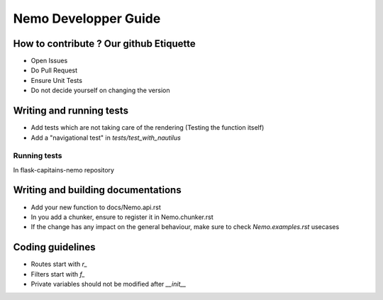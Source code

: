 Nemo Developper Guide
=====================

How to contribute ? Our github Etiquette
########################################

- Open Issues
- Do Pull Request
- Ensure Unit Tests
- Do not decide yourself on changing the version

Writing and running tests
#########################

- Add tests which are not taking care of the rendering (Testing the function itself)
- Add a "navigational test" in `tests/test_with_nautilus`

Running tests
*************

In flask-capitains-nemo repository

.. code-block:: shell
    :linenos:
    
    virtualenv env -p /usr/bin/python3
    source env/bin/activate
    python setup.py tests

Writing and building documentations
###################################

- Add your new function to docs/Nemo.api.rst
- In you add a chunker, ensure to register it in Nemo.chunker.rst
- If the change has any impact on the general behaviour, make sure to check `Nemo.examples.rst` usecases

Coding guidelines
#################

- Routes start with `r_`
- Filters start with `f_`
- Private variables should not be modified after `__init__`
